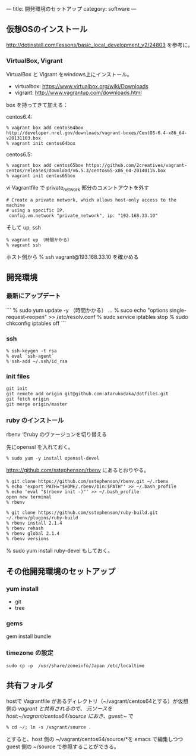 ---
title: 開発環境のセットアップ
category: software
---

** 仮想OSのインストール

http://dotinstall.com/lessons/basic_local_development_v2/24803 を参考に。

*** VirtualBox, Vigrant

VirtualBox と Vigrant をwindows上にインストール。

- virtualbox: https://www.virtualbox.org/wiki/Downloads
- vigrant: http://www.vagrantup.com/downloads.html

box を持ってきて加える：

centos6.4:

#+BEGIN_SRC 
% vagrant box add centos64box http://developer.nrel.gov/downloads/vagrant-boxes/CentOS-6.4-x86_64-v20131103.box
% vagrant init centos64box
#+END_SRC

centos6.5:


#+BEGIN_SRC 
% vagrant box add centos65box https://github.com/2creatives/vagrant-centos/releases/download/v6.5.3/centos65-x86_64-20140116.box
% vagrant init centos65box
#+END_SRC

vi Vagrantfile で private_network 部分のコメントアウトを外す

#+BEGIN_SRC 
  # Create a private network, which allows host-only access to the machine
  # using a specific IP.
   config.vm.network "private_network", ip: "192.168.33.10"
#+END_SRC

そして up, ssh

#+BEGIN_SRC 
% vagrant up （時間かかる）
% vagrant ssh
#+END_SRC

ホスト側から % ssh vagrant@193.168.33.10 を確かめる

** 開発環境
*** 最新にアップデート

```
% sudo yum update -y （時間かかる）
...
% suco echo "options single-request-reopen" >> /etc/resolv.conf
% sudo service iptables stop
% sudo chkconfig iptables off
```

*** ssh
#+BEGIN_SRC 
% ssh-keygen -t rsa
% eval `ssh-agent`
% ssh-add ~/.ssh/id_rsa
#+END_SRC

*** init files

#+BEGIN_SRC 
git init
git remote add origin git@github.com:atarukodaka/dotfiles.git
git fetch origin
git merge origin/master
#+END_SRC

*** ruby のインストール
rbenv でruby のヴァージョンを切り替える

先にopenssl を入れておく。

#+BEGIN_SRC 
% sudo yum -y install openssl-devel
#+END_SRC


https://github.com/sstephenson/rbenv にあるとおりやる。


#+BEGIN_SRC 
% git clone https://github.com/sstephenson/rbenv.git ~/.rbenv
% echo 'export PATH="$HOME/.rbenv/bin:$PATH"' >> ~/.bash_profile
% echo 'eval "$(rbenv init -)"' >> ~/.bash_profile
open new terminal
% rbenv

% git clone https://github.com/sstephenson/ruby-build.git ~/.rbenv/plugins/ruby-build
% rbenv install 2.1.4
% rbenv rehash
% rbenv global 2.1.4
% rbenv versions
#+END_SRC

% sudo yum install ruby-devel もしておく。

** その他開発環境のセットアップ

*** yum install 

- git
- tree

*** gems

gem install bundle

*** timezone の設定
#+BEGIN_SRC 
sudo cp -p  /usr/share/zoneinfo/Japan /etc/localtime
#+END_SRC

** 共有フォルダ

hostで Vagrantfile があるディレクトリ（~/vagrant/centos64とする）が仮想側の /vagrant と共有されるので、
元ソースを host:~/vagrant/centos64/source におき、guest:~/ で

#+BEGIN_SRC 
% cd ~/; ln -s /vagrant/source .
#+END_SRC

とすると、host 側の ~/vagrant/centos64/source/*を emacs で編集しつつ guest 側の ~/source で参照することができる。



